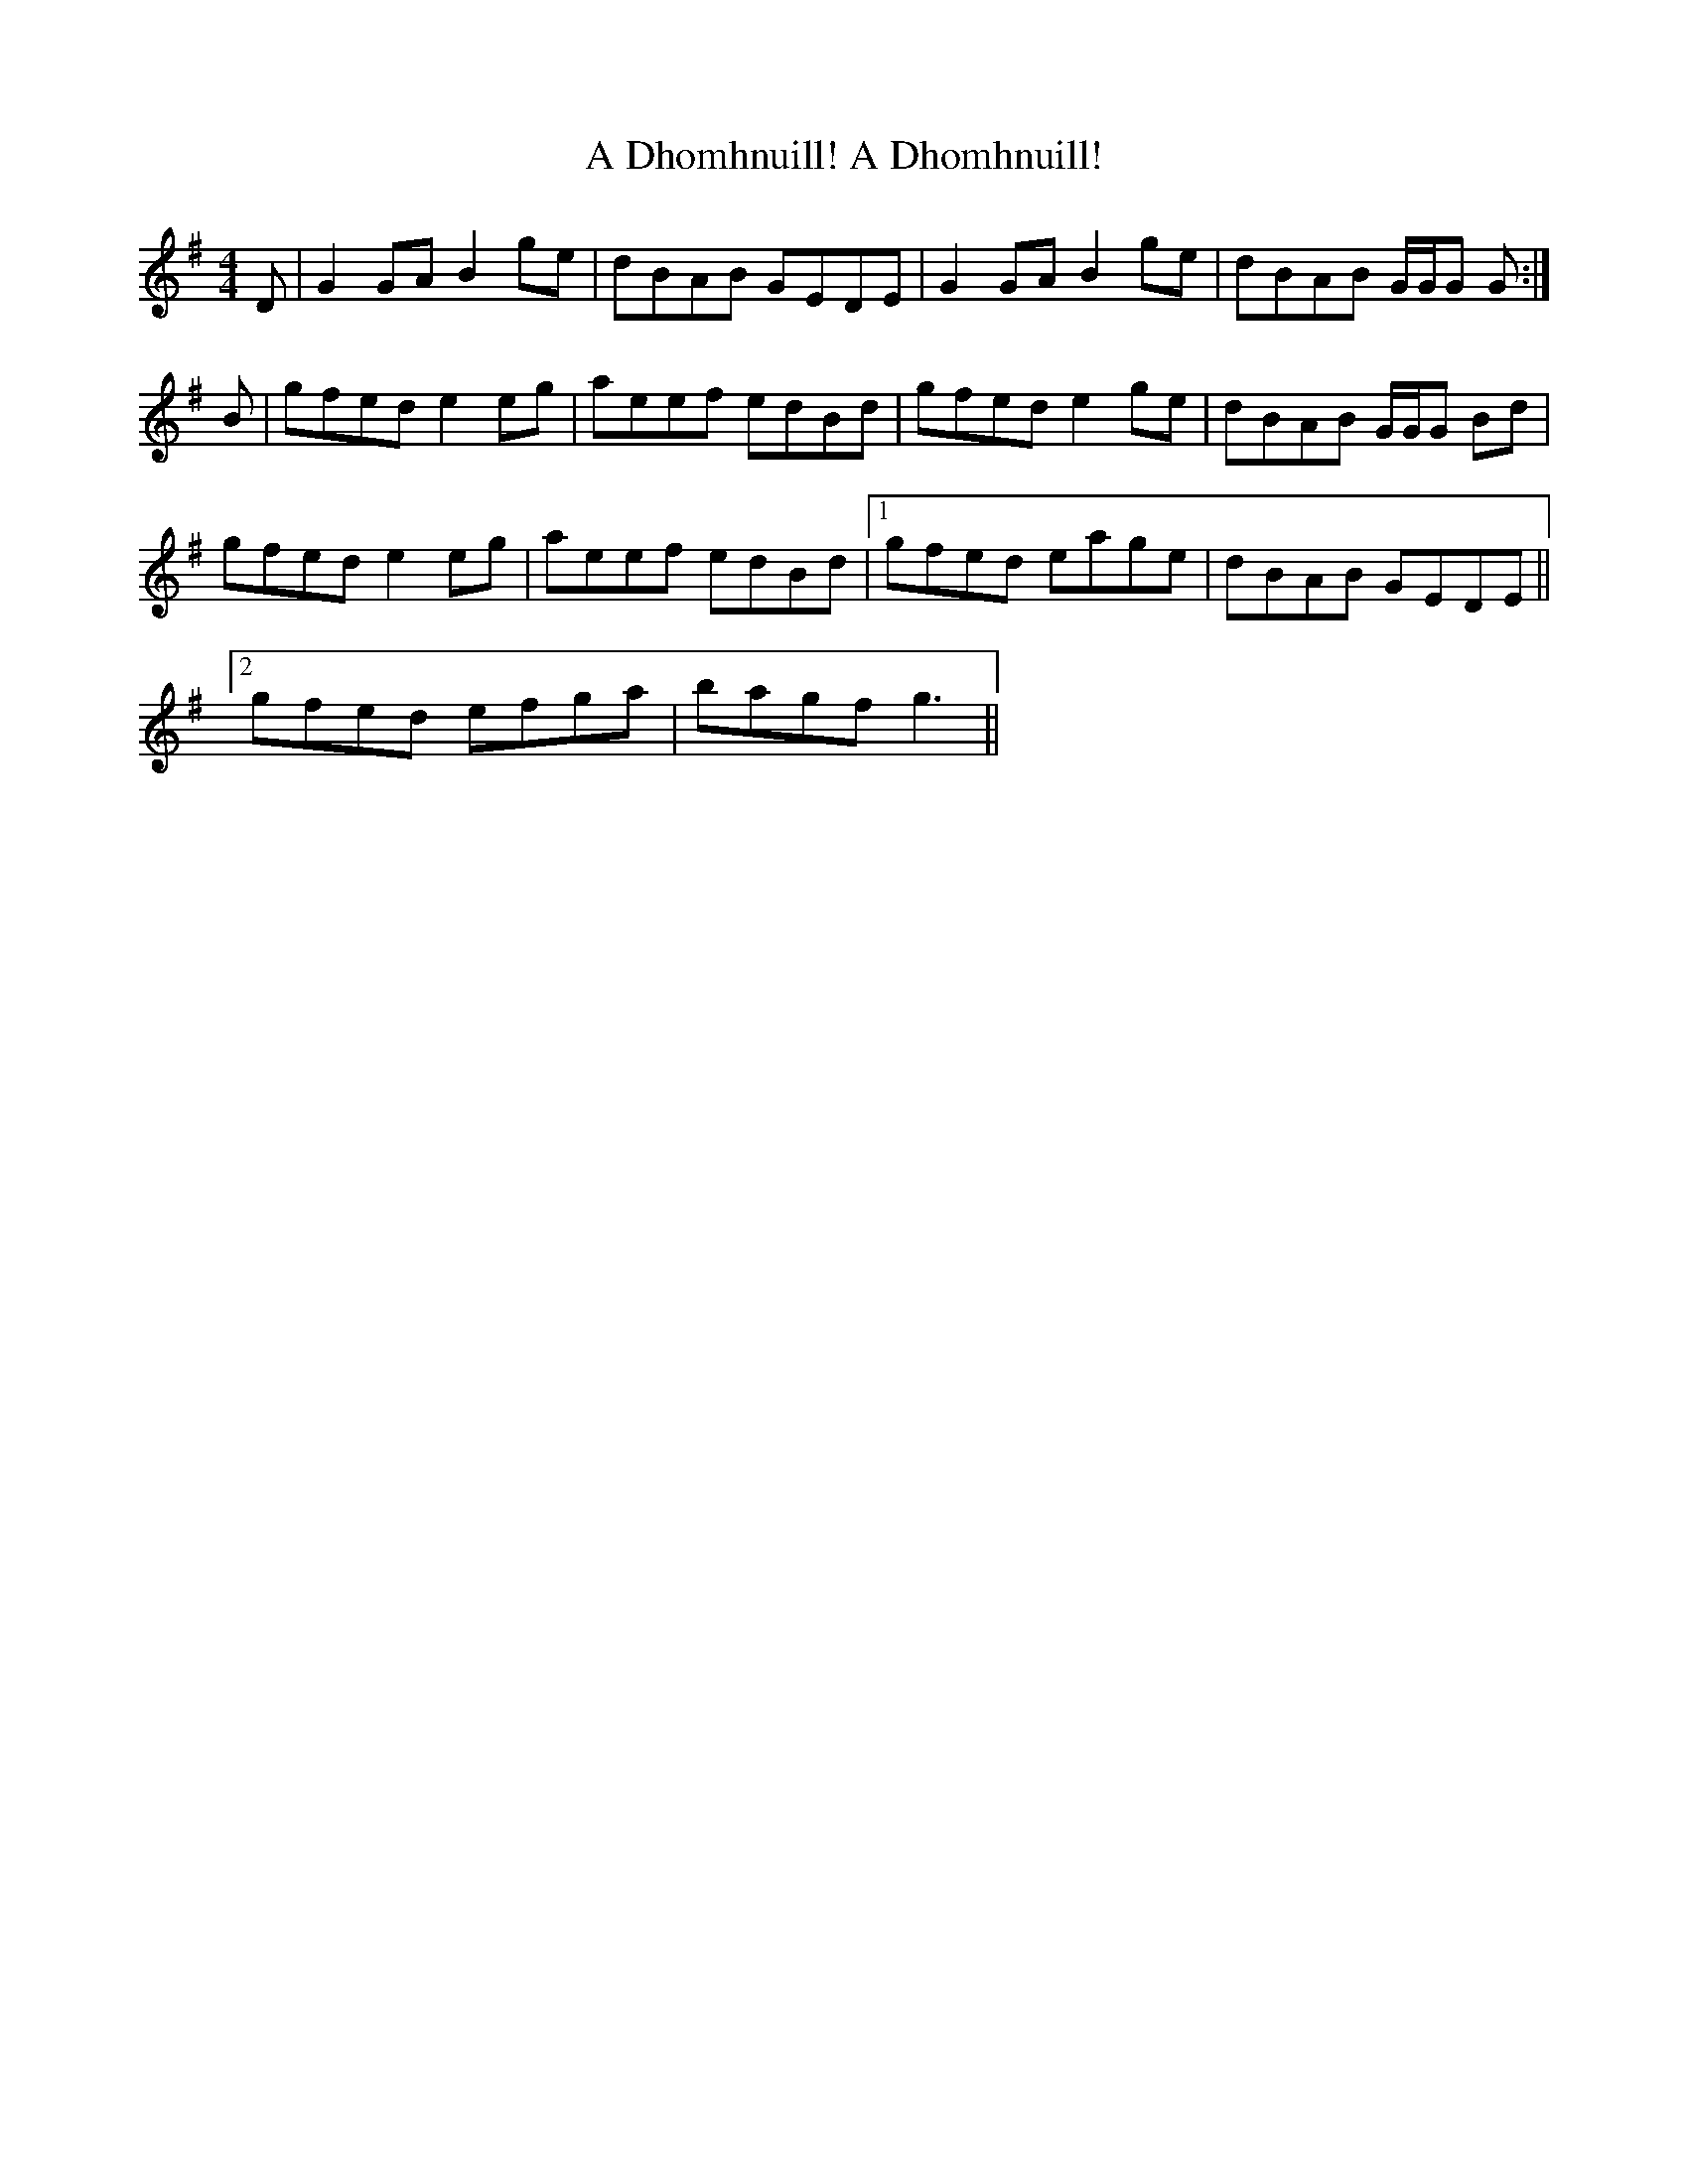 X: 159
T: A Dhomhnuill! A Dhomhnuill!
R: reel
M: 4/4
K: Gmajor
D|G2GAB2ge|dBAB GEDE|G2GAB2ge|dBAB G/G/G G:|
B|gfede2eg|aeef edBd|gfede2ge|dBAB G/G/G Bd|
gfede2eg|aeef edBd|1 gfed eage|dBAB GEDE||
[2 gfed efga|bagf g3||

